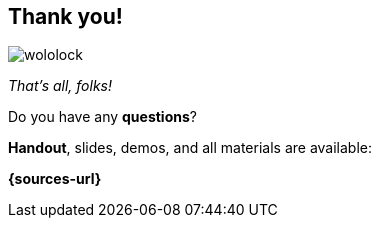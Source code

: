 [.stretch.whoami]
== Thank you!

[.author.animation-slide-left]
image::wololock.jpg[scaledwidth=20%]

[.lora.animation-slide-bottom.text-left.margin-left-200.font-3rem]
--
_That's all, folks!_

Do you have any [.mark]*questions*?
--


[.animation-slide-right.text-left.margin-left-200.margin-top-60]
--
[.mark]*Handout*, slides, demos, and all materials are available:

*{sources-url}*
--